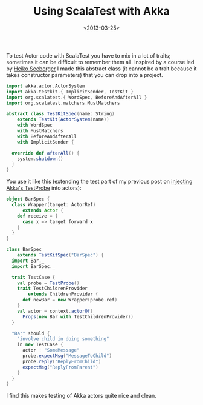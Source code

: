 #+title: Using ScalaTest with Akka
#+date: <2013-03-25>
#+category: Scala
#+category: Akka

To test Actor code with ScalaTest you have to mix in a lot of traits;
sometimes it can be difficult to remember them all. Inspired by a
course led by [[http://www.heikoseeberger.name][Heiko Seeberger]] I made this abstract class (it cannot be
a trait because it takes constructor parameters) that you can drop
into a project.

#+BEGIN_SRC scala
  import akka.actor.ActorSystem
  import akka.testkit.{ ImplicitSender, TestKit }
  import org.scalatest.{ WordSpec, BeforeAndAfterAll }
  import org.scalatest.matchers.MustMatchers

  abstract class TestKitSpec(name: String)
      extends TestKit(ActorSystem(name))
      with WordSpec
      with MustMatchers
      with BeforeAndAfterAll
      with ImplicitSender {

    override def afterAll() {
      system.shutdown()
    }
  }
#+END_SRC

You use it like this (extending the test part of my previous post on
[[file:injecting-akka-testprobe.org][injecting Akka's TestProbe]] into actors):

#+BEGIN_SRC scala
  object BarSpec {
    class Wrapper(target: ActorRef)
        extends Actor {
      def receive = {
        case x => target forward x
      }
    }
  }

  class BarSpec
      extends TestKitSpec("BarSpec") {
    import Bar._
    import BarSpec._

    trait TestCase {
      val probe = TestProbe()
      trait TestChildrenProvider
          extends ChildrenProvider {
        def newBar = new Wrapper(probe.ref)
      }
      val actor = context.actorOf(
        Props(new Bar with TestChildrenProvider))
    }

    "Bar" should {
      "involve child in doing something"
      in new TestCase {
        actor ! "SomeMessage"
        probe.expectMsg("MessageToChild")
        probe.reply("ReplyFromChild")
        expectMsg("ReplyFromParent")
      }
    }
  }
#+END_SRC

I find this makes testing of Akka actors quite nice and clean.
